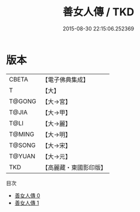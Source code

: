 #+TITLE: 善女人傳 / TKD

#+DATE: 2015-08-30 22:15:06.252369
* 版本
 |     CBETA|【電子佛典集成】|
 |         T|【大】     |
 |    T@GONG|【大→宮】   |
 |     T@JIA|【大→甲】   |
 |      T@LI|【大→麗】   |
 |    T@MING|【大→明】   |
 |    T@SONG|【大→宋】   |
 |    T@YUAN|【大→元】   |
 |       TKD|【高麗藏・東國影印版】|
目次
 - [[file:KR6r0034_000.txt][善女人傳 0]]
 - [[file:KR6r0034_001.txt][善女人傳 1]]
